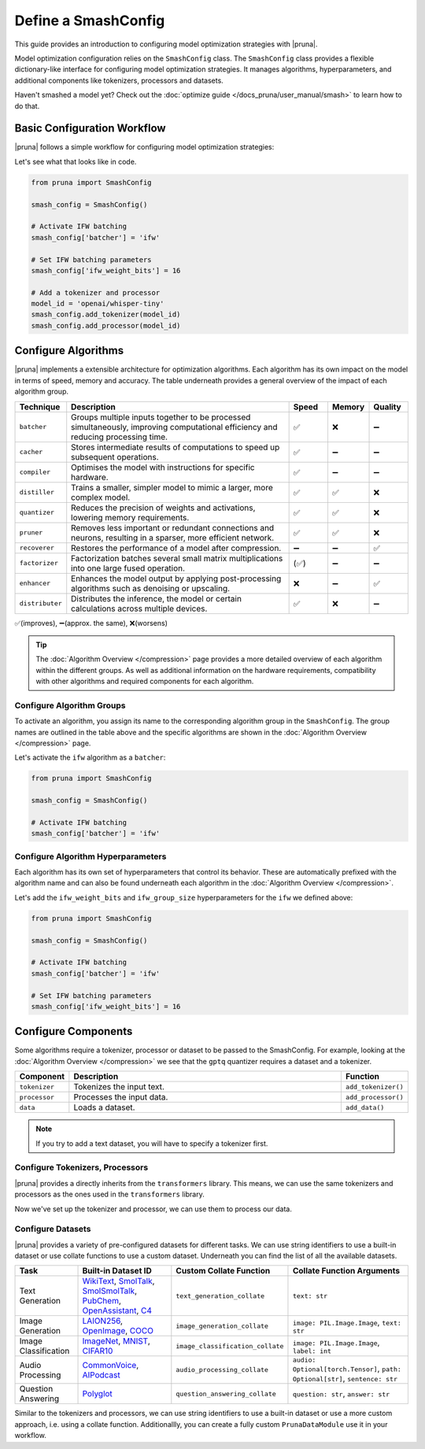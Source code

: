 Define a SmashConfig
====================

This guide provides an introduction to configuring model optimization strategies with |pruna|.

Model optimization configuration relies on the ``SmashConfig`` class.
The ``SmashConfig`` class provides a flexible dictionary-like interface for configuring model optimization strategies.
It manages algorithms, hyperparameters, and additional components like tokenizers, processors and datasets.

Haven't smashed a model yet? Check out the :doc:`optimize guide </docs_pruna/user_manual/smash>` to learn how to do that.

Basic Configuration Workflow
----------------------------

|pruna| follows a simple workflow for configuring model optimization strategies:

.. mermaid::
   :align: center

   graph LR
    User -->|creates| SmashConfig
    User -->|loads| PreTrainedModel["Pre-trained Model"]

    subgraph "Configuration Components"
        SmashConfig --- Algorithm["Algorithm Selection"]
        SmashConfig --- Hyperparameters
        SmashConfig --- Tokenizer["Tokenizer (optional)"]
        SmashConfig --- Processor["Processor (optional)"]
        SmashConfig --- Dataset["Dataset (optional)"]
    end

    SmashConfig -->|configures| SmashFn["smash() function"]
    PreTrainedModel -->|input to| SmashFn
    SmashFn -->|returns| OptimizedModel["Optimized PrunaModel"]

    style User fill:#bbf,stroke:#333,stroke-width:2px
    style PreTrainedModel fill:#bbf,stroke:#333,stroke-width:2px
    style SmashConfig fill:#bbf,stroke:#333,stroke-width:2px
    style SmashFn fill:#bbf,stroke:#333,stroke-width:2px
    style OptimizedModel fill:#bbf,stroke:#333,stroke-width:2px

Let's see what that looks like in code.

.. code-block:: python

    from pruna import SmashConfig

    smash_config = SmashConfig()

    # Activate IFW batching
    smash_config['batcher'] = 'ifw'

    # Set IFW batching parameters
    smash_config['ifw_weight_bits'] = 16

    # Add a tokenizer and processor
    model_id = 'openai/whisper-tiny'
    smash_config.add_tokenizer(model_id)
    smash_config.add_processor(model_id)

Configure Algorithms
--------------------

|pruna| implements a extensible architecture for optimization algorithms.
Each algorithm has its own impact on the model in terms of speed, memory and accuracy.
The table underneath provides a general overview of the impact of each algorithm group.

.. list-table::
   :widths: 10 60 10 10 10
   :header-rows: 1

   * - Technique
     - Description
     - Speed
     - Memory
     - Quality
   * - ``batcher``
     - Groups multiple inputs together to be processed simultaneously, improving computational efficiency and reducing processing time.
     - ✅
     - ❌
     - ➖
   * - ``cacher``
     - Stores intermediate results of computations to speed up subsequent operations.
     - ✅
     - ➖
     - ➖
   * - ``compiler``
     - Optimises the model with instructions for specific hardware.
     - ✅
     - ➖
     - ➖
   * - ``distiller``
     - Trains a smaller, simpler model to mimic a larger, more complex model.
     - ✅
     - ✅
     - ❌
   * - ``quantizer``
     - Reduces the precision of weights and activations, lowering memory requirements.
     - ✅
     - ✅
     - ❌
   * - ``pruner``
     - Removes less important or redundant connections and neurons, resulting in a sparser, more efficient network.
     - ✅
     - ✅
     - ❌
   * - ``recoverer``
     - Restores the performance of a model after compression.
     - ➖
     - ➖
     - ✅
   * - ``factorizer``
     - Factorization batches several small matrix multiplications into one large fused operation.
     - (✅)
     - ➖
     - ➖
   * - ``enhancer``
     - Enhances the model output by applying post-processing algorithms such as denoising or upscaling.
     - ❌
     - ➖
     - ✅
   * - ``distributer``
     - Distributes the inference, the model or certain calculations across multiple devices.
     - ✅
     - ❌
     - ➖

✅(improves), ➖(approx. the same), ❌(worsens)

.. tip::

   The :doc:`Algorithm Overview </compression>` page provides a more detailed overview of each algorithm within the different groups.
   As well as additional information on the hardware requirements, compatibility with other algorithms and required components for each algorithm.

Configure Algorithm Groups
^^^^^^^^^^^^^^^^^^^^^^^^^^

To activate an algorithm, you assign its name to the corresponding algorithm group in the ``SmashConfig``.
The group names are outlined in the table above and the specific algorithms are shown in the :doc:`Algorithm Overview </compression>` page.

Let's activate the ``ifw`` algorithm as a ``batcher``:

.. code-block:: python

    from pruna import SmashConfig

    smash_config = SmashConfig()

    # Activate IFW batching
    smash_config['batcher'] = 'ifw'

Configure Algorithm Hyperparameters
^^^^^^^^^^^^^^^^^^^^^^^^^^^^^^^^^^^

Each algorithm has its own set of hyperparameters that control its behavior.
These are automatically prefixed with the algorithm name and can also be found underneath each algorithm in the :doc:`Algorithm Overview </compression>`.

Let's add the ``ifw_weight_bits`` and ``ifw_group_size`` hyperparameters for the ``ifw`` we defined above:

.. code-block:: python

    from pruna import SmashConfig

    smash_config = SmashConfig()

    # Activate IFW batching
    smash_config['batcher'] = 'ifw'

    # Set IFW batching parameters
    smash_config['ifw_weight_bits'] = 16

Configure Components
--------------------

Some algorithms require a tokenizer, processor or dataset to be passed to the SmashConfig.
For example, looking at the :doc:`Algorithm Overview </compression>` we see that the ``gptq`` quantizer requires a dataset and a tokenizer.

.. list-table::
   :widths: 10 90 10
   :header-rows: 1

   * - Component
     - Description
     - Function
   * - ``tokenizer``
     - Tokenizes the input text.
     - ``add_tokenizer()``
   * - ``processor``
     - Processes the input data.
     - ``add_processor()``
   * - ``data``
     - Loads a dataset.
     - ``add_data()``

.. note::

  If you try to add a text dataset, you will have to specify a tokenizer first.

Configure Tokenizers, Processors
^^^^^^^^^^^^^^^^^^^^^^^^^^^^^^^^

|pruna| provides a directly inherits from the ``transformers`` library.
This means, we can use the same tokenizers and processors as the ones used in the ``transformers`` library.

.. tabs::

   .. tab:: String Identifier

      Use a string identifier to use a tokenizer or processor from the Hugging Face Hub.

      .. code-block:: python

          from pruna import SmashConfig

          smash_config = SmashConfig()

          # Add a built-in dataset using a string identifier
          smash_config.add_tokenizer('facebook/opt-125m')
          smash_config.add_processor('openai/whisper-tiny')

   .. tab:: Loading Directly

      Load a tokenizer or processor directly from the Hugging Face Hub with your own configuration.

      .. code-block:: python

          from transformers import AutoProcessor, AutoTokenizer

          from pruna import SmashConfig

          smash_config = SmashConfig()

          # Load a tokenizer directly from the Hugging Face Hub
          tokenizer = AutoTokenizer.from_pretrained("NousResearch/Llama-3.2-1B")
          smash_config.add_tokenizer(tokenizer)

          # Load a processor directly from the Hugging Face Hub
          processor = AutoProcessor.from_pretrained("openai/whisper-tiny")
          smash_config.add_processor(processor)

Now we've set up the tokenizer and processor, we can use them to process our data.

.. _configure-datasets:

Configure Datasets
^^^^^^^^^^^^^^^^^^

|pruna| provides a variety of pre-configured datasets for different tasks.
We can use string identifiers to use a built-in dataset or use collate functions to use a custom dataset.
Underneath you can find the list of all the available datasets.

.. list-table::
   :header-rows: 1

   * - Task
     - Built-in Dataset ID
     - Custom Collate Function
     - Collate Function Arguments
   * - Text Generation
     - `WikiText <https://huggingface.co/datasets/Salesforce/wikitext>`_, `SmolTalk <https://huggingface.co/datasets/HuggingFaceTB/smoltalk>`_, `SmolSmolTalk <https://huggingface.co/datasets/HuggingFaceTB/smol-smoltalk>`_, `PubChem <https://huggingface.co/datasets/alxfgh/PubChem10M_SELFIES>`_, `OpenAssistant <https://huggingface.co/datasets/timdettmers/openassistant-guanaco>`_, `C4 <https://huggingface.co/datasets/allenai/c4>`_
     - ``text_generation_collate``
     - ``text: str``
   * - Image Generation
     - `LAION256 <https://huggingface.co/datasets/nannullna/laion_subset>`_, `OpenImage <https://huggingface.co/datasets/data-is-better-together/open-image-preferences-v1>`_, `COCO <https://huggingface.co/datasets/phiyodr/coco2017>`_
     - ``image_generation_collate``
     - ``image: PIL.Image.Image``, ``text: str``
   * - Image Classification
     - `ImageNet <https://huggingface.co/datasets/zh-plus/tiny-imagenet>`_, `MNIST <https://huggingface.co/datasets/ylecun/mnist>`_, `CIFAR10 <https://huggingface.co/datasets/uoft-cs/cifar10>`_
     - ``image_classification_collate``
     - ``image: PIL.Image.Image``, ``label: int``
   * - Audio Processing
     - `CommonVoice <https://huggingface.co/datasets/mozilla-foundation/common_voice_1_0>`_, `AIPodcast <https://huggingface.co/datasets/reach-vb/random-audios>`_
     - ``audio_processing_collate``
     - ``audio: Optional[torch.Tensor]``, ``path: Optional[str]``, ``sentence: str``
   * - Question Answering
     - `Polyglot <https://huggingface.co/datasets/Polyglot-or-Not/Fact-Completion>`_
     - ``question_answering_collate``
     - ``question: str``, ``answer: str``

Similar to the tokenizers and processors, we can use string identifiers to use a built-in dataset or use a more custom approach, i.e. using a collate function.
Additionallly, you can create a fully custom ``PrunaDataModule`` use it in your workflow.

.. tabs::

   .. tab:: String Identifier

      Use a string identifier to use a built-in dataset as defined in the table above.

      .. code-block:: python

          from pruna import SmashConfig

          smash_config = SmashConfig()

          # Add a built-in dataset using a string identifier
          smash_config.add_data('WikiText')

   .. tab:: Custom Dataset

      Use a custom collate function to use a custom dataset as ``(train, val, test)`` tuples.

      In this case, you need to specify the ``collate_fn`` to use for the dataset.
      The ``collate_fn`` is a function that takes a list of individual data samples and returns a batch of data in a unified format.
      Your dataset will have to adhere to the formats expected by the ``collate_fn`` as defined in the table above.

      .. code-block:: python

        from pruna import SmashConfig
        from pruna.data.utils import split_train_into_train_val_test
        from datasets import load_dataset

        # Load custom datasets
        train_ds = load_dataset("SamuelYang/bookcorpus")["train"]
        train_ds, val_ds, test_ds = split_train_into_train_val_test(train_ds, seed=42)

        # Add to SmashConfig
        smash_config = SmashConfig()
        smash_config.add_tokenizer("bert-base-uncased")
        smash_config.add_data(
            (train_ds, val_ds, test_ds),
            collate_fn="text_generation_collate"
        )

   .. tab:: PrunaDataModule

      You can also create a ``PrunaDataModule`` use it in your workflow.
      This process is more flexible but also more complex and need to adhere to certain configuration limitations.
      The process for defining a ``PrunaDataModule`` is highlighted in the :doc:`Evaluation </docs_pruna/user_manual/evaluate>` page but a basic example of adding it to the ``SmashConfig`` is shown below.

      .. code-block:: python

          from datasets import load_dataset

          from pruna import SmashConfig
          from pruna.data.pruna_datamodule import PrunaDataModule
          from pruna.data.utils import split_train_into_train_val_test

          # Load custom datasets
          train_ds = load_dataset("SamuelYang/bookcorpus")["train"]
          train_ds, val_ds, test_ds = split_train_into_train_val_test(dataset=train_ds, seed=42)

          # Load PrunaDataModule
          data = PrunaDataModule(
              train_ds=train_ds,
              val_ds=val_ds,
              test_ds=test_ds,
              collate_fn="text_generation_collate",
              dataloader_args={"num_workers": 1},
          )

          # Add to SmashConfig
          smash_config = SmashConfig()
          smash_config.add_data(data)
